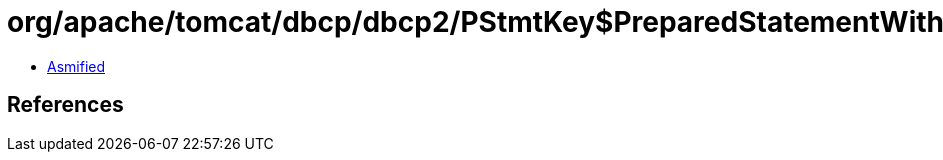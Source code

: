 = org/apache/tomcat/dbcp/dbcp2/PStmtKey$PreparedStatementWithResultSetHoldability.class

 - link:PStmtKey$PreparedStatementWithResultSetHoldability-asmified.java[Asmified]

== References

